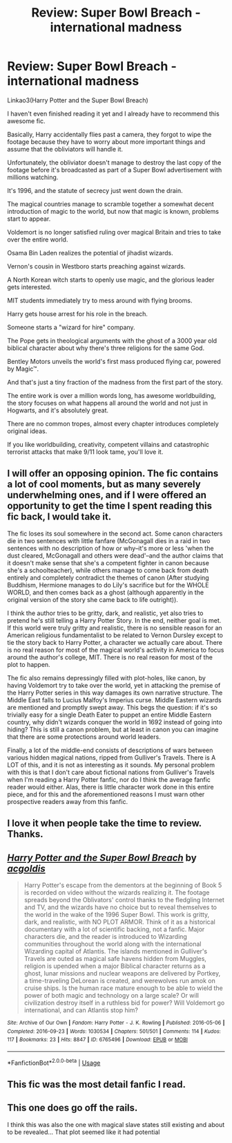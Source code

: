 #+TITLE: Review: Super Bowl Breach - international madness

* Review: Super Bowl Breach - international madness
:PROPERTIES:
:Author: 15_Redstones
:Score: 1
:DateUnix: 1562272561.0
:DateShort: 2019-Jul-05
:FlairText: Recommendation
:END:
Linkao3(Harry Potter and the Super Bowl Breach)

I haven't even finished reading it yet and I already have to recommend this awesome fic.

Basically, Harry accidentally flies past a camera, they forgot to wipe the footage because they have to worry about more important things and assume that the obliviators will handle it.

Unfortunately, the obliviator doesn't manage to destroy the last copy of the footage before it's broadcasted as part of a Super Bowl advertisement with millions watching.

It's 1996, and the statute of secrecy just went down the drain.

The magical countries manage to scramble together a somewhat decent introduction of magic to the world, but now that magic is known, problems start to appear.

Voldemort is no longer satisfied ruling over magical Britain and tries to take over the entire world.

Osama Bin Laden realizes the potential of jihadist wizards.

Vernon's cousin in Westboro starts preaching against wizards.

A North Korean witch starts to openly use magic, and the glorious leader gets interested.

MIT students immediately try to mess around with flying brooms.

Harry gets house arrest for his role in the breach.

Someone starts a "wizard for hire" company.

The Pope gets in theological arguments with the ghost of a 3000 year old biblical character about why there's three religions for the same God.

Bentley Motors unveils the world's first mass produced flying car, powered by Magic™.

And that's just a tiny fraction of the madness from the first part of the story.

The entire work is over a million words long, has awesome worldbuilding, the story focuses on what happens all around the world and not just in Hogwarts, and it's absolutely great.

There are no common tropes, almost every chapter introduces completely original ideas.

If you like worldbuilding, creativity, competent villains and catastrophic terrorist attacks that make 9/11 look tame, you'll love it.


** I will offer an opposing opinion. The fic contains a lot of cool moments, but as many severely underwhelming ones, and if I were offered an opportunity to get the time I spent reading this fic back, I would take it.

The fic loses its soul somewhere in the second act. Some canon characters die in two sentences with little fanfare (McGonagall dies in a raid in two sentences with no description of how or why--it's more or less 'when the dust cleared, McGonagall and others were dead'--and the author claims that it doesn't make sense that she's a competent fighter in canon because she's a schoolteacher), while others manage to come back from death entirely and completely contradict the themes of canon (After studying Buddhism, Hermione manages to do Lily's sacrifice but for the WHOLE WORLD, and then comes back as a ghost (although apparently in the original version of the story she came back to life outright)).

I think the author tries to be gritty, dark, and realistic, yet also tries to pretend he's still telling a Harry Potter Story. In the end, neither goal is met. If this world were truly gritty and realistic, there is no sensible reason for an American religious fundamentalist to be related to Vernon Dursley except to tie the story back to Harry Potter, a character we actually care about. There is no real reason for most of the magical world's activity in America to focus around the author's college, MIT. There is no real reason for most of the plot to happen.

The fic also remains depressingly filled with plot-holes, like canon, by having Voldemort try to take over the world, yet in attacking the premise of the Harry Potter series in this way damages its own narrative structure. The Middle East falls to Lucius Malfoy's Imperius curse. Middle Eastern wizards are mentioned and promptly swept away. This begs the question: if it's so trivially easy for a single Death Eater to puppet an entire Middle Eastern country, why didn't wizards conquer the world in 1692 instead of going into hiding? This is still a canon problem, but at least in canon you can imagine that there are some protections around world leaders.

Finally, a lot of the middle-end consists of descriptions of wars between various hidden magical nations, ripped from Gulliver's Travels. There is A LOT of this, and it is not as interesting as it sounds. My personal problem with this is that I don't care about fictional nations from Gulliver's Travels when I'm reading a Harry Potter fanfic, nor do I think the average fanfic reader would either. Alas, there is little character work done in this entire piece, and for this and the aforementioned reasons I must warn other prospective readers away from this fanfic.
:PROPERTIES:
:Author: kenneth1221
:Score: 12
:DateUnix: 1562282595.0
:DateShort: 2019-Jul-05
:END:


** I love it when people take the time to review. Thanks.
:PROPERTIES:
:Score: 2
:DateUnix: 1562281212.0
:DateShort: 2019-Jul-05
:END:


** [[https://archiveofourown.org/works/6765496][*/Harry Potter and the Super Bowl Breach/*]] by [[https://www.archiveofourown.org/users/acgoldis/pseuds/acgoldis][/acgoldis/]]

#+begin_quote
  Harry Potter's escape from the dementors at the beginning of Book 5 is recorded on video without the wizards realizing it. The footage spreads beyond the Oblivators' control thanks to the fledgling Internet and TV, and the wizards have no choice but to reveal themselves to the world in the wake of the 1996 Super Bowl. This work is gritty, dark, and realistic, with NO PLOT ARMOR. Think of it as a historical documentary with a lot of scientific backing, not a fanfic. Major characters die, and the reader is introduced to Wizarding communities throughout the world along with the international Wizarding capital of Atlantis. The islands mentioned in Gulliver's Travels are outed as magical safe havens hidden from Muggles, religion is upended when a major Biblical character returns as a ghost, lunar missions and nuclear weapons are delivered by Portkey, a time-traveling DeLorean is created, and werewolves run amok on cruise ships. Is the human race mature enough to be able to wield the power of both magic and technology on a large scale? Or will civilization destroy itself in a ruthless bid for power? Will Voldemort go international, and can Atlantis stop him?
#+end_quote

^{/Site/:} ^{Archive} ^{of} ^{Our} ^{Own} ^{*|*} ^{/Fandom/:} ^{Harry} ^{Potter} ^{-} ^{J.} ^{K.} ^{Rowling} ^{*|*} ^{/Published/:} ^{2016-05-06} ^{*|*} ^{/Completed/:} ^{2016-09-23} ^{*|*} ^{/Words/:} ^{1030534} ^{*|*} ^{/Chapters/:} ^{501/501} ^{*|*} ^{/Comments/:} ^{114} ^{*|*} ^{/Kudos/:} ^{117} ^{*|*} ^{/Bookmarks/:} ^{23} ^{*|*} ^{/Hits/:} ^{8847} ^{*|*} ^{/ID/:} ^{6765496} ^{*|*} ^{/Download/:} ^{[[https://archiveofourown.org/downloads/6765496/Harry%20Potter%20and%20the.epub?updated_at=1474663250][EPUB]]} ^{or} ^{[[https://archiveofourown.org/downloads/6765496/Harry%20Potter%20and%20the.mobi?updated_at=1474663250][MOBI]]}

--------------

*FanfictionBot*^{2.0.0-beta} | [[https://github.com/tusing/reddit-ffn-bot/wiki/Usage][Usage]]
:PROPERTIES:
:Author: FanfictionBot
:Score: 1
:DateUnix: 1562272567.0
:DateShort: 2019-Jul-05
:END:


** This fic was the most detail fanfic I read.
:PROPERTIES:
:Author: Rabbitshade
:Score: 1
:DateUnix: 1562273832.0
:DateShort: 2019-Jul-05
:END:


** This one does go off the rails.

I think this was also the one with magical slave states still existing and about to be revealed... That plot seemed like it had potential
:PROPERTIES:
:Author: StarDolph
:Score: 1
:DateUnix: 1562284422.0
:DateShort: 2019-Jul-05
:END:
